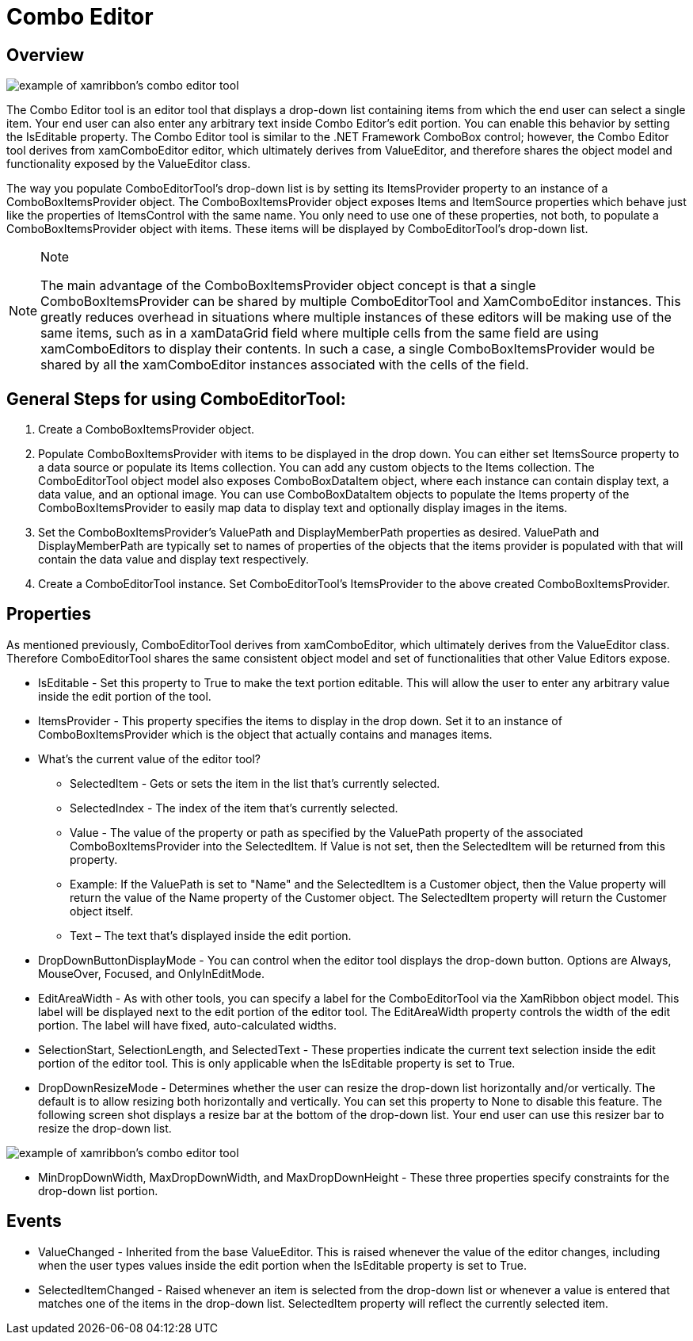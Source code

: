 ﻿////

|metadata|
{
    "name": "xamribbon-combo-editor",
    "controlName": ["xamRibbon"],
    "tags": ["Data Presentation","Getting Started","How Do I","Navigation","Selection"],
    "guid": "{3B596FBF-0B54-46F7-BDF6-D2FFDFE0E772}",  
    "buildFlags": [],
    "createdOn": "2012-01-30T19:39:54.1531837Z"
}
|metadata|
////

= Combo Editor



== Overview

image::images/xamRibbon_About_ComboEditorTool_01.png[example of xamribbon's combo editor tool]

The Combo Editor tool is an editor tool that displays a drop-down list containing items from which the end user can select a single item. Your end user can also enter any arbitrary text inside Combo Editor's edit portion. You can enable this behavior by setting the IsEditable property. The Combo Editor tool is similar to the .NET Framework ComboBox control; however, the Combo Editor tool derives from xamComboEditor editor, which ultimately derives from ValueEditor, and therefore shares the object model and functionality exposed by the ValueEditor class.

The way you populate ComboEditorTool's drop-down list is by setting its ItemsProvider property to an instance of a ComboBoxItemsProvider object. The ComboBoxItemsProvider object exposes Items and ItemSource properties which behave just like the properties of ItemsControl with the same name. You only need to use one of these properties, not both, to populate a ComboBoxItemsProvider object with items. These items will be displayed by ComboEditorTool's drop-down list.

.Note
[NOTE]
====
The main advantage of the ComboBoxItemsProvider object concept is that a single ComboBoxItemsProvider can be shared by multiple ComboEditorTool and XamComboEditor instances. This greatly reduces overhead in situations where multiple instances of these editors will be making use of the same items, such as in a xamDataGrid field where multiple cells from the same field are using xamComboEditors to display their contents. In such a case, a single ComboBoxItemsProvider would be shared by all the xamComboEditor instances associated with the cells of the field.
====

== General Steps for using ComboEditorTool:

[start=1]
. Create a ComboBoxItemsProvider object.
[start=2]
. Populate ComboBoxItemsProvider with items to be displayed in the drop down. You can either set ItemsSource property to a data source or populate its Items collection. You can add any custom objects to the Items collection. The ComboEditorTool object model also exposes ComboBoxDataItem object, where each instance can contain display text, a data value, and an optional image. You can use ComboBoxDataItem objects to populate the Items property of the ComboBoxItemsProvider to easily map data to display text and optionally display images in the items.
[start=3]
. Set the ComboBoxItemsProvider's ValuePath and DisplayMemberPath properties as desired. ValuePath and DisplayMemberPath are typically set to names of properties of the objects that the items provider is populated with that will contain the data value and display text respectively.
[start=4]
. Create a ComboEditorTool instance. Set ComboEditorTool's ItemsProvider to the above created ComboBoxItemsProvider.

== Properties

As mentioned previously, ComboEditorTool derives from xamComboEditor, which ultimately derives from the ValueEditor class. Therefore ComboEditorTool shares the same consistent object model and set of functionalities that other Value Editors expose.

* IsEditable - Set this property to True to make the text portion editable. This will allow the user to enter any arbitrary value inside the edit portion of the tool.
* ItemsProvider - This property specifies the items to display in the drop down. Set it to an instance of ComboBoxItemsProvider which is the object that actually contains and manages items.
* What's the current value of the editor tool?

** SelectedItem - Gets or sets the item in the list that's currently selected.
** SelectedIndex - The index of the item that's currently selected.
** Value - The value of the property or path as specified by the ValuePath property of the associated ComboBoxItemsProvider into the SelectedItem. If Value is not set, then the SelectedItem will be returned from this property.
** Example: If the ValuePath is set to "Name" and the SelectedItem is a Customer object, then the Value property will return the value of the Name property of the Customer object. The SelectedItem property will return the Customer object itself.
** Text – The text that's displayed inside the edit portion.

* DropDownButtonDisplayMode - You can control when the editor tool displays the drop-down button. Options are Always, MouseOver, Focused, and OnlyInEditMode.
* EditAreaWidth - As with other tools, you can specify a label for the ComboEditorTool via the XamRibbon object model. This label will be displayed next to the edit portion of the editor tool. The EditAreaWidth property controls the width of the edit portion. The label will have fixed, auto-calculated widths.
* SelectionStart, SelectionLength, and SelectedText - These properties indicate the current text selection inside the edit portion of the editor tool. This is only applicable when the IsEditable property is set to True.
* DropDownResizeMode - Determines whether the user can resize the drop-down list horizontally and/or vertically. The default is to allow resizing both horizontally and vertically. You can set this property to None to disable this feature. The following screen shot displays a resize bar at the bottom of the drop-down list. Your end user can use this resizer bar to resize the drop-down list.

image::images/xamRibbon_About_ComboEditorTool_02.png[example of xamribbon's combo editor tool]

* MinDropDownWidth, MaxDropDownWidth, and MaxDropDownHeight - These three properties specify constraints for the drop-down list portion.

== Events

* ValueChanged - Inherited from the base ValueEditor. This is raised whenever the value of the editor changes, including when the user types values inside the edit portion when the IsEditable property is set to True.
* SelectedItemChanged - Raised whenever an item is selected from the drop-down list or whenever a value is entered that matches one of the items in the drop-down list. SelectedItem property will reflect the currently selected item.